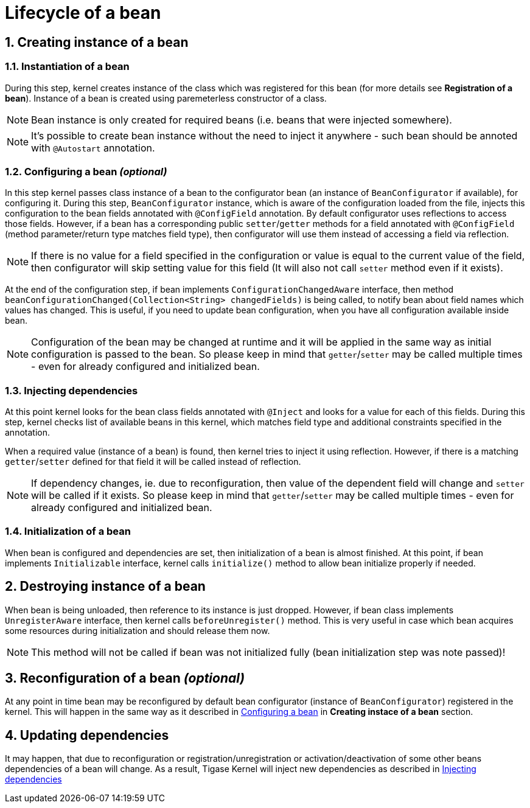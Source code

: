 [[beanLifecycle]]
= Lifecycle of a bean
:numbered:
:website: http://tigase.net/

== Creating instance of a bean

=== Instantiation of a bean

During this step, kernel creates instance of the class which was registered for this bean (for more details see **Registration of a bean**). Instance of a bean is created using paremeterless constructor of a class.

NOTE: Bean instance is only created for required beans (i.e. beans that were injected somewhere).

NOTE: It's possible to create bean instance without the need to inject it anywhere - such bean should be annoted with `@Autostart` annotation.

[[beanConfiguration]]
=== Configuring a bean _(optional)_

In this step kernel passes class instance of a bean to the configurator bean (an instance of `BeanConfigurator` if available), for configuring it.
During this step, `BeanConfigurator` instance, which is aware of the configuration loaded from the file, injects this configuration to the bean fields annotated with `@ConfigField` annotation. By default configurator uses reflections to access those fields. However, if a bean has a corresponding public `setter`/`getter` methods for a field annotated with `@ConfigField` (method parameter/return type matches field type), then configurator will use them instead of accessing a field via reflection.

NOTE: If there is no value for a field specified in the configuration or value is equal to the current value of the field, then configurator will skip setting value for this field (It will also not call `setter` method even if it exists).

At the end of the configuration step, if bean implements `ConfigurationChangedAware` interface, then method `beanConfigurationChanged(Collection<String> changedFields)` is being called, to notify bean about field names which values has changed.
This is useful, if you need to update bean configuration, when you have all configuration available inside bean.

NOTE: Configuration of the bean may be changed at runtime and it will be applied in the same way as initial configuration is passed to the bean. So please keep in mind that `getter`/`setter` may be called multiple times - even for already configured and initialized bean.

[[beanInjectingDependencies]]
=== Injecting dependencies

At this point kernel looks for the bean class fields annotated with `@Inject` and looks for a value for each of this fields.
During this step, kernel checks list of available beans in this kernel, which matches field type and additional constraints specified in the annotation.

When a required value (instance of a bean) is found, then kernel tries to inject it using reflection. However, if there is a matching `getter`/`setter` defined for that field it will be called instead of reflection.

NOTE: If dependency changes, ie. due to reconfiguration, then value of the dependent field will change and `setter` will be called if it exists. So please keep in mind that `getter`/`setter` may be called multiple times - even for already configured and initialized bean.

=== Initialization of a bean

When bean is configured and dependencies are set, then initialization of a bean is almost finished. At this point, if bean implements `Initializable` interface, kernel calls `initialize()` method to allow bean initialize properly if needed.

== Destroying instance of a bean

When bean is being unloaded, then reference to its instance is just dropped. However, if bean class implements `UnregisterAware` interface, then kernel calls `beforeUnregister()` method.
This is very useful in case which bean acquires some resources during initialization and should release them now.

NOTE: This method will not be called if bean was not initialized fully (bean initialization step was note passed)!

== Reconfiguration of a bean _(optional)_

At any point in time bean may be reconfigured by default bean configurator (instance of `BeanConfigurator`) registered in the kernel. This will happen in the same way as it described in <<beanConfiguration, Configuring a bean>> in **Creating instace of a bean** section.

== Updating dependencies

It may happen, that due to reconfiguration or registration/unregistration or activation/deactivation of some other beans dependencies of a bean will change.
As a result, Tigase Kernel will inject new dependencies as described in <<beanInjectingDependencies, Injecting dependencies>>
